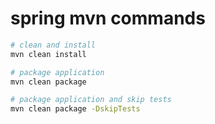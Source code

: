 * spring mvn commands

#+begin_src sh
# clean and install
mvn clean install

# package application
mvn clean package

# package application and skip tests
mvn clean package -DskipTests
#+end_src
